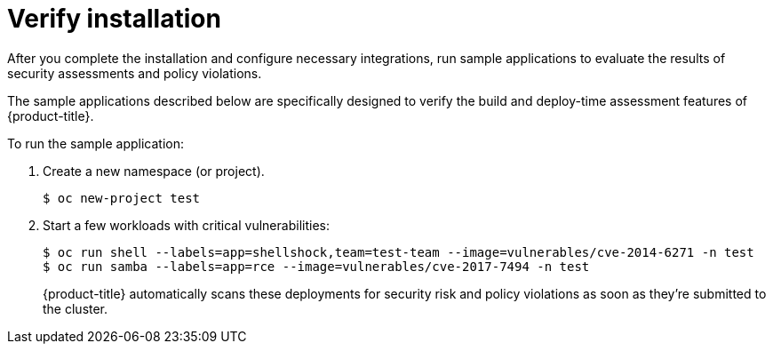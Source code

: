 // Module included in the following assemblies:
//
// * dir/filename.adoc
:_module-type: CONCEPT
[id="verify-acs-installation_{context}"]
= Verify installation

After you complete the installation and configure necessary integrations, run sample applications to evaluate the results of security assessments and policy violations.

The sample applications described below are specifically designed to verify the build and deploy-time assessment features of {product-title}.

To run the sample application:

. Create a new namespace (or project).
+
[source,bash]
----
$ oc new-project test
----

. Start a few workloads with critical vulnerabilities:
+
[source,bash]
----
$ oc run shell --labels=app=shellshock,team=test-team --image=vulnerables/cve-2014-6271 -n test
$ oc run samba --labels=app=rce --image=vulnerables/cve-2017-7494 -n test
----
+
{product-title} automatically scans these deployments for security risk and policy violations as soon as they're submitted to the cluster.

